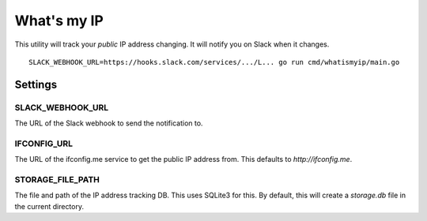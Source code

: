 What's my IP
============

This utility will track your *public* IP address changing. It will notify you
on Slack when it changes.

::

    SLACK_WEBHOOK_URL=https://hooks.slack.com/services/.../L... go run cmd/whatismyip/main.go

Settings
--------

SLACK_WEBHOOK_URL
~~~~~~~~~~~~~~~~~

The URL of the Slack webhook to send the notification to.

IFCONFIG_URL
~~~~~~~~~~~~

The URL of the ifconfig.me service to get the public IP address from. This
defaults to `http://ifconfig.me`.

STORAGE_FILE_PATH
~~~~~~~~~~~~~~~~~

The file and path of the IP address tracking DB. This uses SQLite3 for this. By
default, this will create a `storage.db` file in the current directory.
